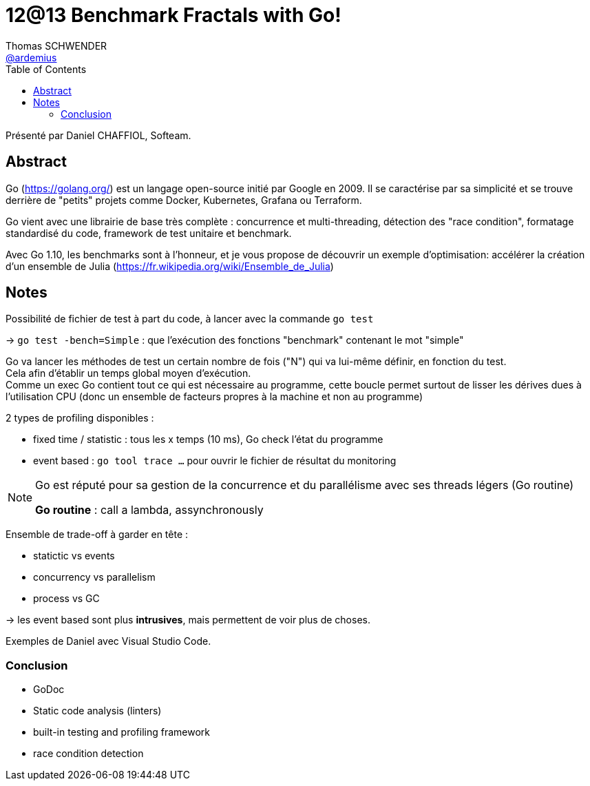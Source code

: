 = 12@13 Benchmark Fractals with Go!
Thomas SCHWENDER <https://github.com/ardemius[@ardemius]>
// Handling GitHub admonition blocks icons
ifndef::env-github[:icons: font]
ifdef::env-github[]
:status:
:outfilesuffix: .adoc
:caution-caption: :fire:
:important-caption: :exclamation:
:note-caption: :paperclip:
:tip-caption: :bulb:
:warning-caption: :warning:
endif::[]
:imagesdir: images
:source-highlighter: highlightjs
// Next 2 ones are to handle line breaks in some particular elements (list, footnotes, etc.)
:lb: pass:[<br> +]
:sb: pass:[<br>]
// check https://github.com/Ardemius/personal-wiki/wiki/AsciiDoctor-tips for tips on table of content in GitHub
:toc: macro
//:toclevels: 3

toc::[]

Présenté par Daniel CHAFFIOL, Softeam.

== Abstract

Go (https://golang.org/) est un langage open-source initié par Google en 2009.
Il se caractérise par sa simplicité et se trouve derrière de "petits" projets comme Docker, Kubernetes, Grafana ou Terraform.

Go vient avec une librairie de base très complète : concurrence et multi-threading, détection des "race condition", formatage standardisé du code, framework de test unitaire et benchmark.

Avec Go 1.10, les benchmarks sont à l'honneur, et je vous propose de découvrir un exemple d'optimisation: accélérer la création d'un ensemble de Julia (https://fr.wikipedia.org/wiki/Ensemble_de_Julia)

== Notes

Possibilité de fichier de test à part du code, à lancer avec la commande `go test`

-> `go test -bench=Simple` : que l'exécution des fonctions "benchmark" contenant le mot "simple"

Go va lancer les méthodes de test un certain nombre de fois ("N") qui va lui-même définir, en fonction du test. +
Cela afin d'établir un temps global moyen d'exécution. +
Comme un exec Go contient tout ce qui est nécessaire au programme, cette boucle permet surtout de lisser les dérives dues à l'utilisation CPU (donc un ensemble de facteurs propres à la machine et non au programme)

2 types de profiling disponibles :

* fixed time / statistic : tous les x temps (10 ms), Go check l'état du programme
* event based : `go tool trace ...` pour ouvrir le fichier de résultat du monitoring

[NOTE]
====
Go est réputé pour sa gestion de la concurrence et du parallélisme avec ses threads légers (Go routine) +

*Go routine* : call a lambda, assynchronously
====

Ensemble de trade-off à garder en tête :

* statictic vs events
* concurrency vs parallelism
* process vs GC

-> les event based sont plus *intrusives*, mais permettent de voir plus de choses.

Exemples de Daniel avec Visual Studio Code.

=== Conclusion

* GoDoc
* Static code analysis (linters)
* built-in testing and profiling framework
* race condition detection
